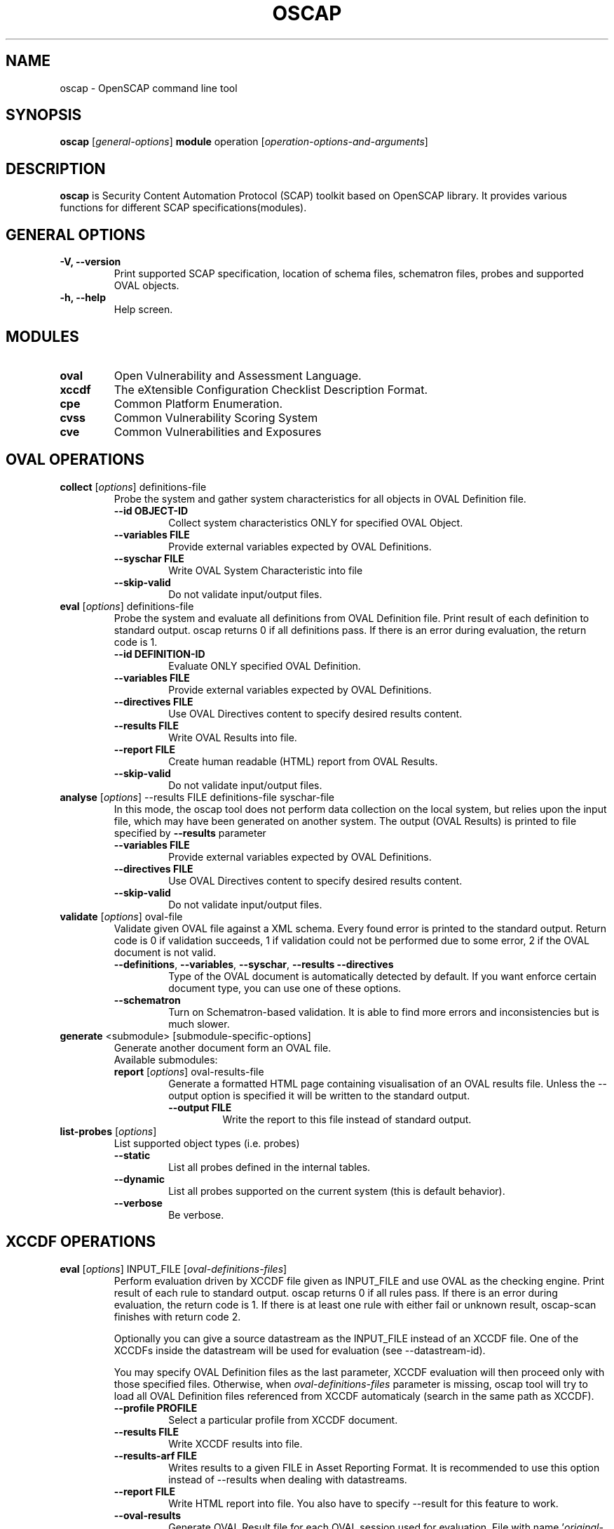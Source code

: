 .TH OSCAP "8" "Jun 2010" "Red Hat" "System Administration Utilities"

.SH NAME
oscap \- OpenSCAP command line tool

.SH SYNOPSIS
\fBoscap\fR [\fIgeneral-options\fR] \fBmodule\fR operation [\fIoperation-options-and-arguments\fR]

.SH DESCRIPTION
\fBoscap\fP is Security Content Automation Protocol (SCAP) toolkit based on OpenSCAP library. It provides various functions for 
different SCAP specifications(modules).

.SH GENERAL OPTIONS
.TP
\fB\-V, -\-version\fR
Print supported SCAP specification, location of schema files, schematron files, probes and supported OVAL objects.
.TP
\fB\-h, \-\-help\fR
Help screen.

.SH MODULES
.TP
\fBoval\fR
Open Vulnerability and Assessment Language.
.TP
\fBxccdf\fR
The eXtensible Configuration Checklist Description Format.
.TP
\fBcpe\fR
Common Platform Enumeration.
.TP
\fBcvss\fR
Common Vulnerability Scoring System
.TP
\fBcve\fR
Common Vulnerabilities and Exposures

.SH OVAL OPERATIONS
.TP
.B collect\fR [\fIoptions\fR] definitions-file
.RS
Probe the system and gather system characteristics for all objects in OVAL Definition file.
.PP
.TP
\fB\-\-id OBJECT-ID\fR
Collect system characteristics ONLY for specified OVAL Object.
.TP
\fB\-\-variables FILE\fR
Provide external variables expected by OVAL Definitions.
.TP
\fB\-\-syschar FILE\fR
Write OVAL System Characteristic into file
.TP
\fB\-\-skip-valid\fR
Do not validate input/output files.
.RE
.TP
.B eval\fR [\fIoptions\fR] definitions-file
.RS
Probe the system and evaluate all definitions from OVAL Definition file. Print result of each definition to standard output. oscap returns 0 if all definitions pass. If there is an error during evaluation, the return code is 1.
.PP
.TP
\fB\-\-id DEFINITION-ID\fR
Evaluate ONLY specified OVAL Definition.
.TP
\fB\-\-variables FILE\fR
Provide external variables expected by OVAL Definitions.
.TP
\fB\-\-directives FILE\fR
Use OVAL Directives content to specify desired results content.
.TP
\fB\-\-results FILE\fR
Write OVAL Results into file.
.TP
\fB\-\-report FILE\fR
Create human readable (HTML) report from OVAL Results.
.TP
\fB\-\-skip-valid\fR
Do not validate input/output files.
.RE
.RE

.TP
.B analyse\fR [\fIoptions\fR] --results FILE definitions-file syschar-file
.RS
In this mode, the oscap tool does not perform data collection on the local system, but relies upon the input file, which may have been generated on another system. The output (OVAL Results) is printed to file specified by \fB--results\fR parameter
.TP
\fB\-\-variables FILE\fR
Provide external variables expected by OVAL Definitions.
.TP
\fB\-\-directives FILE\fR
Use OVAL Directives content to specify desired results content.
.TP
\fB\-\-skip-valid\fR
Do not validate input/output files.
.RE

.TP
.B validate\fR [\fIoptions\fR] oval-file
.RS
Validate given OVAL file against a XML schema. Every found error is printed to the standard output. Return code is 0 if validation succeeds, 1 if validation could not be performed due to some error, 2 if the OVAL document is not valid.
.TP
\fB\-\-definitions\fR, \fB\-\-variables\fR, \fB\-\-syschar\fR, \fB\-\-results\fR \fB\-\-directives\fR
Type of the OVAL document is automatically detected by default. If you want enforce certain document type, you can use one of these options.
.TP
\fB\-\-schematron\fR
Turn on Schematron-based validation. It is able to find more errors and inconsistencies but is much slower.
.RE
.TP
.B \fBgenerate\fR <submodule> [submodule-specific-options]
.RS
Generate another document form an OVAL file.
.TP
Available submodules:
.TP
.B \fBreport\fR  [\fIoptions\fR] oval-results-file
.RS
Generate a formatted HTML page containing visualisation of an OVAL results file. Unless the --output option is specified it will be written to the standard output.
.TP
\fB\-\-output FILE\fR
Write the report to this file instead of standard output.
.RE
.RE
.TP
.B \fBlist-probes\fR  [\fIoptions\fR]
.RS
List supported object types (i.e. probes)
.TP
\fB\-\-static\fR
List all probes defined in the internal tables.
.TP
\fB\-\-dynamic\fR
List all probes supported on the current system (this is default behavior).
.TP
\fB\-\-verbose\fR
Be verbose.
.RE

.SH XCCDF OPERATIONS
.TP
.B \fBeval\fR [\fIoptions\fR] INPUT_FILE [\fIoval-definitions-files\fR]
.RS
Perform evaluation driven by XCCDF file given as INPUT_FILE and use OVAL as the checking engine. Print result of each rule to standard output. oscap returns 0 if all rules pass. If there is an error during evaluation, the return code is 1. If there is at least one rule with either fail or unknown result, oscap-scan finishes with return code 2.
.PP
Optionally you can give a source datastream as the INPUT_FILE instead of an XCCDF file. One of the XCCDFs inside the datastream will be used for evaluation (see --datastream-id).
.PP
You may specify OVAL Definition files as the last parameter, XCCDF evaluation will then proceed only with those specified files. Otherwise, when \fIoval-definitions-files\fR parameter is missing, oscap tool will try to load all OVAL Definition files referenced from XCCDF automaticaly (search in the same path as XCCDF).
.PP
.TP
\fB\-\-profile PROFILE\fR
.RS
Select a particular profile from XCCDF document.
.RE
.TP
\fB\-\-results FILE\fR
.RS
Write XCCDF results into file.
.RE
.TP
\fB\-\-results-arf FILE\fR
.RS
Writes results to a given FILE in Asset Reporting Format. It is recommended to use this option instead of --results when dealing with datastreams.
.RE
.TP
\fB\-\-report FILE\fR
.RS
Write HTML report into file. You also have to specify --result for this feature to work.
.RE
.TP
\fB\-\-oval-results\fR
.RS
Generate OVAL Result file for each OVAL session used for evaluation. File with name '\fIoriginal-oval-definitions-filename\fR.result.xml' will be generated for each referenced OVAL file. This option (with conjunction with the \fB\-\-report\fR option) also enables inclusion of additional OVAL information in the XCCDF report.
.RE
.TP
\fB\-\-export-variables\fR
.RS
Generate OVAL Variables documents which contain external variables' values that were provided to the OVAL checking engine during evaluation. The filename format is '\fIoriginal-oval-definitions-filename\fR-\fIsession-index\fR.variables-\fIvariables-index\fR.xml'.
.RE
.TP
\fB\-\-datastream-id ID\fR
.RS
Uses a datastream with that particular ID from the given datastream collection. If not given the first datastream is used. Only applies if you give source datastream in place of an XCCDF file.
.RE
.TP
\fB\-\-xccdf-id ID\fR
.RS
Takes component ref with given ID from checklists. This allows to select a particular XCCDF component even in cases where there are 2 XCCDFs in one datastream.
.RE
.TP
\fB\-\-skip-valid\fR
.RS
Do not validate input/output files.
.RE
.TP
\fB\-\-fetch-remote-resources\fR
.RS
Allow download of remote OVAL content referenced from XCCDF by check-content-ref/@href.
.RE
.RE
.TP
.B resolve\fR -o output-file xccdf-file
.RS
Resolve an XCCDF file as described in the XCCDF specification. It will flatten inheritance hierarchy of XCCDF profiles, groups, rules, and values. Result is another XCCDF document, which will be written to \fIoutput-file\fR.
.TP
\fB\-\-force\fR
Force resolving XCCDF document even if it is already marked as resolved.
.RE
.TP
.B validate\fR [\fIoptions\fR] xccdf-file
.RS
Validate given XCCDF file against a XML schema. Every found error is printed to the standard output. Return code is 0 if validation succeeds, 1 if validation could not be performed due to some error, 2 if the XCCDF document is not valid.
.RE
.TP
.B export-oval-variables\fR [\fIoptions\fR] xccdf-file [\fIoval-definitions-files\fR]
.RS
Collect all the XCCDF values that would be used by OVAL during evaluation of a certain profile and export them as OVAL external-variables document(s). The filename format is '\fIoriginal-oval-definitions-filename\fR-\fIsession-index\fR.variables-\fIvariables-index\fR.xml'.
.PP
.TP
\fB\-\-profile PROFILE\fR
.RS
Select a particular profile from XCCDF document.
.RE
.RE
.TP
.B \fBgenerate\fR [\fIoptions\fR] <submodule> [submodule-specific-options]
.RS
Generate another document form an XCCDF file such as security guide or result report.
.TP
\fB\-\-profile ID\fR
Apply profile with given ID to the Benchmark before further processing takes place.
.TP
\fB\-\-format FMT\fR
Specify output format. This option applies only on document generators (i.e. guide, report). Avalable formats: \fIhtml\fR (default), \fIdocbook\fR.
.TP
Available submodules:
.TP
.B \fBguide\fR  [\fIoptions\fR] xccdf-file
.RS
Generate a formatted document containing a security guide from a XCCDF Benchmark. Unless the --output option is specified it will be written to the standard output. Without profile being set only groups (not rules) will be included in the output.
.TP
\fB\-\-output FILE\fR
Write the guide to this file instead of standard output.
.TP
\fB\-\-hide-profile-info\fR
Information on chosen profile (e.g. rules selected by the profile) will be excluded from the document.
.RE
.TP
.B \fBreport\fR  [\fIoptions\fR] xccdf-file
.RS
Generate a document containing results of a XCCDF Benchmark execution. Unless the --output option is specified it will be written to the standard output. ID of the TestResult element to visualise defaults to the most recent result (according to the end-time attribute).
.TP
\fB\-\-output FILE\fR
Write the report to this file instead of standard output.
.TP
\fB\-\-result-id ID\fR
ID of the XCCDF TestResult from which the report will be generated.
.TP
\fB\-\-show \fIwhat\fR
Specify what result types shall be displayed in the result report. The default is to show everything except for rules with results notselected and notapplicable. The \fIwhat\fR part is a comma-separated list of result types to display in addition to the default. If result type is prefixed by a dash '-', it will be excluded from the results. If \fIwhat\fR is prefixed by an equality sign '=', a following list specifies exactly what rule types to include in the report. Result types are: pass, fixed, notchecked, notapplicable, notselected, informational, unknown, error, fail.
.TP
\fB\-\-oval-template \fItemplate-string\fR
To use the ability to include additional information from OVAL in xccdf result file, a template which will be used to obtain OVAL result file names has to be specified. The template can be either a filename or a string containing wildcard character (percent sign '%'). Wildcard will be replaced by the original OVAL definition file name as referenced from the XCCDF file. This way it is possible to obtain OVAL information even from XCCDF documents referencing several OVAL files. To use this option with results from an XCCDF evaluation, specify \fI%.result.xml\fR as a OVAL file name template.
.RE
.TP
.B \fBfix\fR  [\fIoptions\fR] xccdf-file
.RS
Generate a script that shall bring the system to a state of compliance with given XCCDF Benchmark.
.TP
\fB\-\-output FILE\fR
Write the report to this file instead of standard output.
.TP
\fB\-\-result-id \fIID\fR\fR
With this option the script generating engine will pick rules that failed for given test and generate fixes only for them.
.TP
\fB\-\-template \fIID|FILE\fR\fR
Template to be used to generate the script. If it contains a dot '.' it is interpreted as a location of a file with the template definition. Otherwise it identifies a template from standard set which currently includes: \fIbash\fR (default if no --template switch present). Brief explanation of the process of writing your own templates is in the XSL file \fIxsl/fix.xsl\fR in the openscap data directory. You can also take a look at the default template \fIxsl/fixtpl-bash.xml\fR.
.RE

.SH CPE OPERATIONS
.TP
.B \fBcheck\fR name
.RS
Check whether name is in correct CPE format.
.RE
.PP
.B \fBmatch\fR name dictionary.xml
.RS
Find an exact match of CPE name in the dictionary.
.RE
.PP
.B validate\fR  cpe-dict-file
.RS
Validate given CPE dictionary file against a XML schema. Every found error is printed to the standard output. Return code is 0 if validation succeeds, 1 if validation could not be performed due to some error, 2 if the XCCDF document is not valid.

.SH CVSS OPERATIONS
.TP
.B \fBscore\fR \fIcvss_vector\fR
.RS
Calculate score from a CVSS vector. Prints base score for base CVSS vector, base and temporal score for temporal CVSS vector, base and temporal and environmental score for environmental CVSS vector.
.RE
.TP
.B \fBdescribe\fR \fIcvss_vector\fR
.RS
Describe individual components of a CVSS vector in a human-readable format and print partial scores.
.RE
.TP
.B \fICVSS vector\fR consists of several slash-separated components specified as key-value pairs. Each key can be specified at most once. Valid CVSS vector has to contain at least base CVSS metrics, i.e. AV, AC, AU, C, I, and A. Following table summarizes the components and possible values (second column is metric category: B for base, T for temporal, E for environmental):
.RS
.P
AV:[L|A|N]            B   Access vector: Local, Adjacent network, Network
.P
AC:[H|M|L]            B   Access complexity: High, Medium, Low
.P
AU:[M|S|N]            B   Required authentication: Multiple instances, Single instance, None
.P
C:[N|P|C]             B   Confidentiality impact: None, Partial, Complete
.P
I:[N|P|C]             B   Integrity impact: None, Partial, Complete
.P
A:[N|P|C]             B   Availability impact: None, Partial, Complete
.P
E:[ND|U|POC|F|H]      T   Exploitability: Not Defined, Unproven, Proof of Concept, Functional, High
.P
RL:[ND|OF|TF|W|U]     T   Remediation Level: Not Defined, Official Fix, Temporary Fix, Workaround, Unavailable
.P
RC:[ND|UC|UR|C]       T   Report Confidence: Not Defined, Unconfirmed, Uncorroborated, Confirmed
.P
CDP:[ND|N|L|LM|MH|H]  E   Collateral Damage Potential: Not Defined, None, Low, Low-Medium, Medium-High, High
.P
TD:[ND|N|L|M|H]       E   Target Distribution: Not Defined, None, Low, Medium, High
.P
CR:[ND|L|M|H]         E   Confidentiality requirement: Not Defined, Low, Medium, High
.P
IR:[ND|L|M|H]         E   Integrity requirement: Not Defined, Low, Medium, High
.P
AR:[ND|L|M|H]         E   Availability requirement: Not Defined, Low, Medium, High
.RE
.RE
.PP

.SH DS OPERATIONS
.TP
.B \fBsds-compose\fR SOURCE_XCCDF TARGET_SDS
.RS
Creates a source datastream from the XCCDF file given in SOURCE_XCCDF and stores the result in TARGET_SDS. Dependencies like OVAL files are automatically detected and bundled in target source datastream.
.RE
.TP
.B \fBsds-split\fR SOURCE_DS TARGET_DIR
.RS
Splits given source datastream into multiple files and stores all the files in TARGET_DIR.
.RE
.TP
.B \fBsds-validate\fR SOURCE_DS
.RS
Validate given source datastream file against a XML schema. Every found error is printed to the standard output. Return code is 0 if validation succeeds, 1 if validation could not be performed due to some error, 2 if the source datastream is not valid.
.RE
.TP
.B \fBrds-create\fR SDS TARGET_ARF XCCDF_RESULTS [OVAL_RESULTS [OVAL_RESULTS ..]]
.RS
Takes given source datastream, XCCDF and OVAL results and creates a result datastream (in Asset Reporting Format) and saves it to file given in TARGET_ARF.
.RE
.TP
.B \fBrds-validate\fR SOURCE_RDS
.RS
Validate given result datastream file against a XML schema. Every found error is printed to the standard output. Return code is 0 if validation succeeds, 1 if validation could not be performed due to some error, 2 if the result datastream is not valid.
.RE

.SH CVE OPERATIONS
.TP
.B validate\fR cve-nvd-feed.xml
.RS
Validate given CVE data feed.
.RE
.TP
.B find\fR CVE cve-nvd-feed.xml
.RS
Find given CVE in data feed and report base score, vector string and vulnerable software list.
.RE

.SH CONTENT
.TP
\fB National Vulnerability Database\fR - \fIhttp://web.nvd.nist.gov/view/ncp/repository\fR
.TP
\fB Red Hat content repository\fR - \fIhttp://www.redhat.com/security/data/oval/\fR


.SH AUTHOR
Peter Vrabec <pvrabec@redhat.com>
